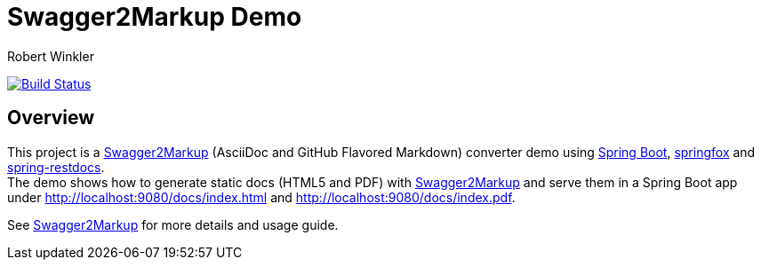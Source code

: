 = Swagger2Markup Demo
:author: Robert Winkler
:version: 0.1.0
:hardbreaks:

image:https://travis-ci.org/RobWin/spring-swagger2markup-demo.svg["Build Status", link="https://travis-ci.org/RobWin/spring-swagger2markup-demo"]

== Overview

This project is a https://github.com/RobWin/swagger2markup[Swagger2Markup] (AsciiDoc and GitHub Flavored Markdown) converter demo using https://github.com/spring-projects/spring-boot[Spring Boot], https://github.com/springfox/springfox[springfox] and https://github.com/spring-projects/spring-restdocs[spring-restdocs].
The demo shows how to generate static docs (HTML5 and PDF) with https://github.com/RobWin/swagger2markup[Swagger2Markup] and serve them in a Spring Boot app under http://localhost:9080/docs/index.html and http://localhost:9080/docs/index.pdf.

See  https://github.com/RobWin/swagger2markup[Swagger2Markup] for more details and usage guide.